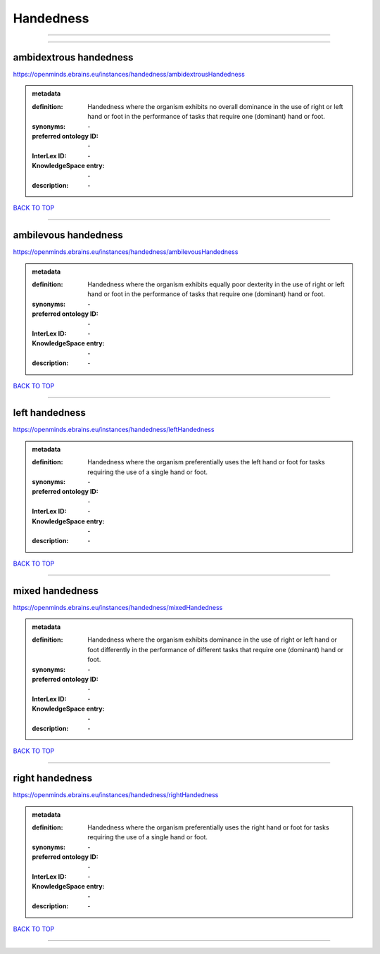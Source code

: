 ##########
Handedness
##########

------------

------------

ambidextrous handedness
-----------------------

https://openminds.ebrains.eu/instances/handedness/ambidextrousHandedness

.. admonition:: metadata

   :definition: Handedness where the organism exhibits no overall dominance in the use of right or left hand or foot in the performance of tasks that require one (dominant) hand or foot.
   :synonyms: \-
   :preferred ontology ID: \-
   :InterLex ID: \-
   :KnowledgeSpace entry: \-
   :description: \-

`BACK TO TOP <Handedness_>`_

------------

ambilevous handedness
---------------------

https://openminds.ebrains.eu/instances/handedness/ambilevousHandedness

.. admonition:: metadata

   :definition: Handedness where the organism exhibits equally poor dexterity in the use of right or left hand or foot in the performance of tasks that require one (dominant) hand or foot.
   :synonyms: \-
   :preferred ontology ID: \-
   :InterLex ID: \-
   :KnowledgeSpace entry: \-
   :description: \-

`BACK TO TOP <Handedness_>`_

------------

left handedness
---------------

https://openminds.ebrains.eu/instances/handedness/leftHandedness

.. admonition:: metadata

   :definition: Handedness where the organism preferentially uses the left hand or foot for tasks requiring the use of a single hand or foot.
   :synonyms: \-
   :preferred ontology ID: \-
   :InterLex ID: \-
   :KnowledgeSpace entry: \-
   :description: \-

`BACK TO TOP <Handedness_>`_

------------

mixed handedness
----------------

https://openminds.ebrains.eu/instances/handedness/mixedHandedness

.. admonition:: metadata

   :definition: Handedness where the organism exhibits dominance in the use of right or left hand or foot differently in the performance of different tasks that require one (dominant) hand or foot.
   :synonyms: \-
   :preferred ontology ID: \-
   :InterLex ID: \-
   :KnowledgeSpace entry: \-
   :description: \-

`BACK TO TOP <Handedness_>`_

------------

right handedness
----------------

https://openminds.ebrains.eu/instances/handedness/rightHandedness

.. admonition:: metadata

   :definition: Handedness where the organism preferentially uses the right hand or foot for tasks requiring the use of a single hand or foot.
   :synonyms: \-
   :preferred ontology ID: \-
   :InterLex ID: \-
   :KnowledgeSpace entry: \-
   :description: \-

`BACK TO TOP <Handedness_>`_

------------

